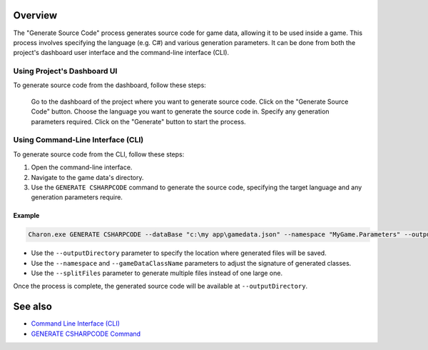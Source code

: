 Overview
========

The "Generate Source Code" process generates source code for game data, allowing it to be used inside a game. This process involves specifying the language (e.g. C#) and various generation parameters. It can be done from both the project's dashboard user interface and the command-line interface (CLI).

-----------------------------
Using Project's Dashboard UI
-----------------------------


To generate source code from the dashboard, follow these steps:

    Go to the dashboard of the project where you want to generate source code.
    Click on the "Generate Source Code" button.
    Choose the language you want to generate the source code in.
    Specify any generation parameters required.
    Click on the "Generate" button to start the process.

-----------------------------------
Using Command-Line Interface (CLI)
-----------------------------------

To generate source code from the CLI, follow these steps:

1. Open the command-line interface.
2. Navigate to the game data's directory.
3. Use the ``GENERATE CSHARPCODE`` command to generate the source code, specifying the target language and any generation parameters require.

Example
--------

.. code-block:: bash

  Charon.exe GENERATE CSHARPCODE --dataBase "c:\my app\gamedata.json" --namespace "MyGame.Parameters" --outputDirectory "c:\my app\scripts"

- Use the ``--outputDirectory`` parameter to specify the location where generated files will be saved.
- Use the ``--namespace`` and  ``--gameDataClassName`` parameters to adjust the signature of generated classes.
- Use the ``--splitFiles`` parameter to generate multiple files instead of one large one.

Once the process is complete, the generated source code will be available at ``--outputDirectory``.

See also
========

- `Command Line Interface (CLI) <../advanced/command_line.rst>`_
- `GENERATE CSHARPCODE Command <../advanced/commands/generate_csharp_code.rst>`_